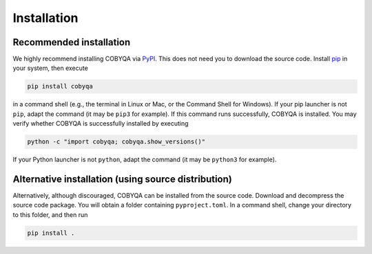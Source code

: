 .. _installation:

Installation
============

Recommended installation
------------------------

We highly recommend installing COBYQA via `PyPI <https://pypi.org/project/cobyqa>`_.
This does not need you to download the source code.
Install `pip <https://pip.pypa.io/en/stable/installing>`_ in your system, then execute

.. code-block:: bash

    pip install cobyqa

in a command shell (e.g., the terminal in Linux or Mac, or the Command Shell for Windows).
If your pip launcher is not ``pip``, adapt the command (it may be ``pip3`` for example).
If this command runs successfully, COBYQA is installed.
You may verify whether COBYQA is successfully installed by executing

.. code-block:: bash

    python -c "import cobyqa; cobyqa.show_versions()"

If your Python launcher is not ``python``, adapt the command (it may be ``python3`` for example).

Alternative installation (using source distribution)
----------------------------------------------------

Alternatively, although discouraged, COBYQA can be installed from the source code.
Download and decompress the source code package.
You will obtain a folder containing ``pyproject.toml``.
In a command shell, change your directory to this folder, and then run

.. code-block:: bash

    pip install .

